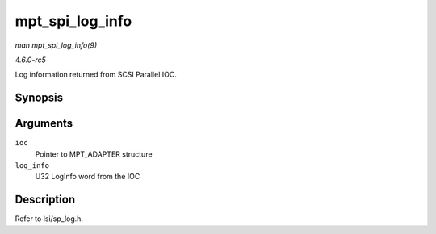 .. -*- coding: utf-8; mode: rst -*-

.. _API-mpt-spi-log-info:

================
mpt_spi_log_info
================

*man mpt_spi_log_info(9)*

*4.6.0-rc5*

Log information returned from SCSI Parallel IOC.


Synopsis
========

.. c:function:: void mpt_spi_log_info( MPT_ADAPTER * ioc, u32 log_info )

Arguments
=========

``ioc``
    Pointer to MPT_ADAPTER structure

``log_info``
    U32 LogInfo word from the IOC


Description
===========

Refer to lsi/sp_log.h.


.. ------------------------------------------------------------------------------
.. This file was automatically converted from DocBook-XML with the dbxml
.. library (https://github.com/return42/sphkerneldoc). The origin XML comes
.. from the linux kernel, refer to:
..
.. * https://github.com/torvalds/linux/tree/master/Documentation/DocBook
.. ------------------------------------------------------------------------------
